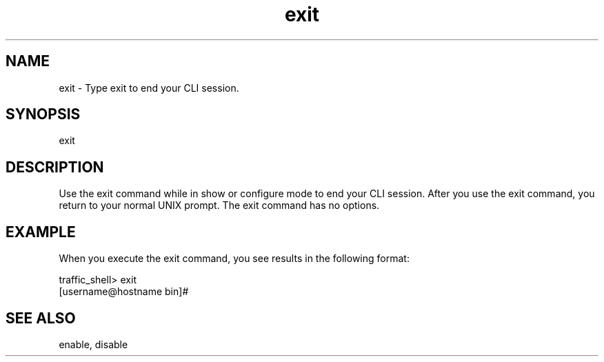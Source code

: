 .\"  Licensed to the Apache Software Foundation (ASF) under one .\"
.\"  or more contributor license agreements.  See the NOTICE file .\"
.\"  distributed with this work for additional information .\"
.\"  regarding copyright ownership.  The ASF licenses this file .\"
.\"  to you under the Apache License, Version 2.0 (the .\"
.\"  "License"); you may not use this file except in compliance .\"
.\"  with the License.  You may obtain a copy of the License at .\"
.\" .\"
.\"      http://www.apache.org/licenses/LICENSE-2.0 .\"
.\" .\"
.\"  Unless required by applicable law or agreed to in writing, software .\"
.\"  distributed under the License is distributed on an "AS IS" BASIS, .\"
.\"  WITHOUT WARRANTIES OR CONDITIONS OF ANY KIND, either express or implied. .\"
.\"  See the License for the specific language governing permissions and .\"
.\"  limitations under the License. .\"
.TH "exit"
.SH NAME
exit \- Type exit to end your CLI session.
.SH SYNOPSIS
exit
.SH DESCRIPTION
Use the exit command while in show or configure mode to end your CLI 
session. After you use the exit command, you return to your normal UNIX 
prompt. The exit command has no options.
.SH EXAMPLE 
.PP
.fi
When you execute the exit command, you see results in the following format:
.PP
traffic_shell> exit
.TP
[username@hostname bin]#
.SH "SEE ALSO"
enable, disable

